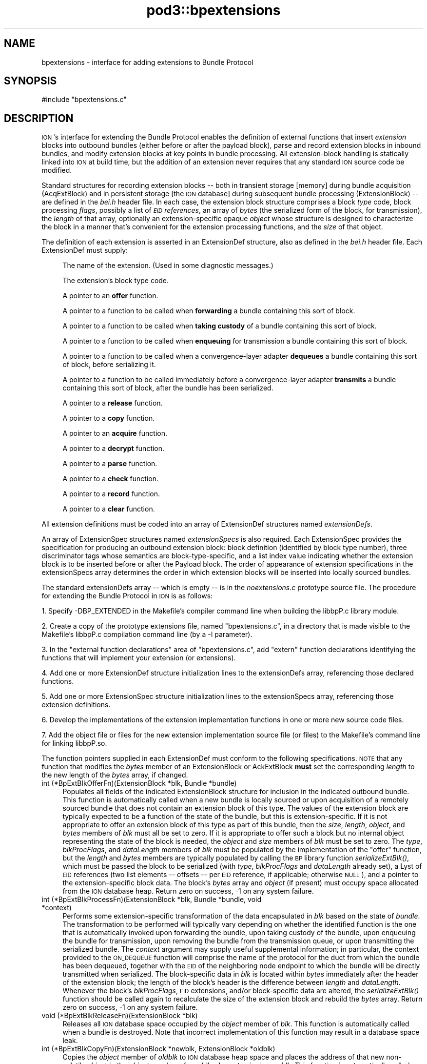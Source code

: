 .\" Automatically generated by Pod::Man 2.28 (Pod::Simple 3.29)
.\"
.\" Standard preamble:
.\" ========================================================================
.de Sp \" Vertical space (when we can't use .PP)
.if t .sp .5v
.if n .sp
..
.de Vb \" Begin verbatim text
.ft CW
.nf
.ne \\$1
..
.de Ve \" End verbatim text
.ft R
.fi
..
.\" Set up some character translations and predefined strings.  \*(-- will
.\" give an unbreakable dash, \*(PI will give pi, \*(L" will give a left
.\" double quote, and \*(R" will give a right double quote.  \*(C+ will
.\" give a nicer C++.  Capital omega is used to do unbreakable dashes and
.\" therefore won't be available.  \*(C` and \*(C' expand to `' in nroff,
.\" nothing in troff, for use with C<>.
.tr \(*W-
.ds C+ C\v'-.1v'\h'-1p'\s-2+\h'-1p'+\s0\v'.1v'\h'-1p'
.ie n \{\
.    ds -- \(*W-
.    ds PI pi
.    if (\n(.H=4u)&(1m=24u) .ds -- \(*W\h'-12u'\(*W\h'-12u'-\" diablo 10 pitch
.    if (\n(.H=4u)&(1m=20u) .ds -- \(*W\h'-12u'\(*W\h'-8u'-\"  diablo 12 pitch
.    ds L" ""
.    ds R" ""
.    ds C` ""
.    ds C' ""
'br\}
.el\{\
.    ds -- \|\(em\|
.    ds PI \(*p
.    ds L" ``
.    ds R" ''
.    ds C`
.    ds C'
'br\}
.\"
.\" Escape single quotes in literal strings from groff's Unicode transform.
.ie \n(.g .ds Aq \(aq
.el       .ds Aq '
.\"
.\" If the F register is turned on, we'll generate index entries on stderr for
.\" titles (.TH), headers (.SH), subsections (.SS), items (.Ip), and index
.\" entries marked with X<> in POD.  Of course, you'll have to process the
.\" output yourself in some meaningful fashion.
.\"
.\" Avoid warning from groff about undefined register 'F'.
.de IX
..
.nr rF 0
.if \n(.g .if rF .nr rF 1
.if (\n(rF:(\n(.g==0)) \{
.    if \nF \{
.        de IX
.        tm Index:\\$1\t\\n%\t"\\$2"
..
.        if !\nF==2 \{
.            nr % 0
.            nr F 2
.        \}
.    \}
.\}
.rr rF
.\"
.\" Accent mark definitions (@(#)ms.acc 1.5 88/02/08 SMI; from UCB 4.2).
.\" Fear.  Run.  Save yourself.  No user-serviceable parts.
.    \" fudge factors for nroff and troff
.if n \{\
.    ds #H 0
.    ds #V .8m
.    ds #F .3m
.    ds #[ \f1
.    ds #] \fP
.\}
.if t \{\
.    ds #H ((1u-(\\\\n(.fu%2u))*.13m)
.    ds #V .6m
.    ds #F 0
.    ds #[ \&
.    ds #] \&
.\}
.    \" simple accents for nroff and troff
.if n \{\
.    ds ' \&
.    ds ` \&
.    ds ^ \&
.    ds , \&
.    ds ~ ~
.    ds /
.\}
.if t \{\
.    ds ' \\k:\h'-(\\n(.wu*8/10-\*(#H)'\'\h"|\\n:u"
.    ds ` \\k:\h'-(\\n(.wu*8/10-\*(#H)'\`\h'|\\n:u'
.    ds ^ \\k:\h'-(\\n(.wu*10/11-\*(#H)'^\h'|\\n:u'
.    ds , \\k:\h'-(\\n(.wu*8/10)',\h'|\\n:u'
.    ds ~ \\k:\h'-(\\n(.wu-\*(#H-.1m)'~\h'|\\n:u'
.    ds / \\k:\h'-(\\n(.wu*8/10-\*(#H)'\z\(sl\h'|\\n:u'
.\}
.    \" troff and (daisy-wheel) nroff accents
.ds : \\k:\h'-(\\n(.wu*8/10-\*(#H+.1m+\*(#F)'\v'-\*(#V'\z.\h'.2m+\*(#F'.\h'|\\n:u'\v'\*(#V'
.ds 8 \h'\*(#H'\(*b\h'-\*(#H'
.ds o \\k:\h'-(\\n(.wu+\w'\(de'u-\*(#H)/2u'\v'-.3n'\*(#[\z\(de\v'.3n'\h'|\\n:u'\*(#]
.ds d- \h'\*(#H'\(pd\h'-\w'~'u'\v'-.25m'\f2\(hy\fP\v'.25m'\h'-\*(#H'
.ds D- D\\k:\h'-\w'D'u'\v'-.11m'\z\(hy\v'.11m'\h'|\\n:u'
.ds th \*(#[\v'.3m'\s+1I\s-1\v'-.3m'\h'-(\w'I'u*2/3)'\s-1o\s+1\*(#]
.ds Th \*(#[\s+2I\s-2\h'-\w'I'u*3/5'\v'-.3m'o\v'.3m'\*(#]
.ds ae a\h'-(\w'a'u*4/10)'e
.ds Ae A\h'-(\w'A'u*4/10)'E
.    \" corrections for vroff
.if v .ds ~ \\k:\h'-(\\n(.wu*9/10-\*(#H)'\s-2\u~\d\s+2\h'|\\n:u'
.if v .ds ^ \\k:\h'-(\\n(.wu*10/11-\*(#H)'\v'-.4m'^\v'.4m'\h'|\\n:u'
.    \" for low resolution devices (crt and lpr)
.if \n(.H>23 .if \n(.V>19 \
\{\
.    ds : e
.    ds 8 ss
.    ds o a
.    ds d- d\h'-1'\(ga
.    ds D- D\h'-1'\(hy
.    ds th \o'bp'
.    ds Th \o'LP'
.    ds ae ae
.    ds Ae AE
.\}
.rm #[ #] #H #V #F C
.\" ========================================================================
.\"
.IX Title "pod3::bpextensions 3"
.TH pod3::bpextensions 3 "2017-04-21" "perl v5.22.1" "BP library functions"
.\" For nroff, turn off justification.  Always turn off hyphenation; it makes
.\" way too many mistakes in technical documents.
.if n .ad l
.nh
.SH "NAME"
bpextensions \- interface for adding extensions to Bundle Protocol
.SH "SYNOPSIS"
.IX Header "SYNOPSIS"
.Vb 1
\&    #include "bpextensions.c"
.Ve
.SH "DESCRIPTION"
.IX Header "DESCRIPTION"
\&\s-1ION\s0's interface for extending the Bundle Protocol enables the definition
of external functions that insert \fIextension\fR blocks into outbound bundles
(either before or after the payload block), parse and record extension
blocks in inbound bundles, and modify extension blocks at key points in
bundle processing.  All extension-block handling is statically linked into
\&\s-1ION\s0 at build time, but the addition of an extension never requires that
any standard \s-1ION\s0 source code be modified.
.PP
Standard structures for recording extension blocks \*(-- both in transient
storage [memory] during bundle acquisition (AcqExtBlock) and in persistent
storage [the \s-1ION\s0 database] during subsequent bundle processing (ExtensionBlock)
\&\*(-- are defined in the \fIbei.h\fR header file.  In each case, the extension
block structure comprises a block \fItype\fR code, block processing \fIflags\fR,
possibly a list of \fI\s-1EID\s0 references\fR, an array of \fIbytes\fR (the
serialized form of the block, for transmission), the \fIlength\fR of that
array, optionally an extension-specific opaque \fIobject\fR whose structure
is designed to characterize the block in a manner that's convenient for
the extension processing functions, and the \fIsize\fR of that object.
.PP
The definition of each extension is asserted in an ExtensionDef structure,
also as defined in the \fIbei.h\fR header file.  Each ExtensionDef must supply:
.Sp
.RS 4
The name of the extension.  (Used in some diagnostic messages.)
.Sp
The extension's block type code.
.Sp
A pointer to an \fBoffer\fR function.
.Sp
A pointer to a function to be called when \fBforwarding\fR a bundle containing
this sort of block.
.Sp
A pointer to a function to be called when \fBtaking custody\fR of a bundle
containing this sort of block.
.Sp
A pointer to a function to be called when \fBenqueuing\fR for transmission a
bundle containing this sort of block.
.Sp
A pointer to a function to be called when a convergence-layer adapter
\&\fBdequeues\fR a bundle containing this sort of block, before serializing it.
.Sp
A pointer to a function to be called immediately before a convergence-layer
adapter \fBtransmits\fR a bundle containing this sort of block, after the
bundle has been serialized.
.Sp
A pointer to a \fBrelease\fR function.
.Sp
A pointer to a \fBcopy\fR function.
.Sp
A pointer to an \fBacquire\fR function.
.Sp
A pointer to a \fBdecrypt\fR function.
.Sp
A pointer to a \fBparse\fR function.
.Sp
A pointer to a \fBcheck\fR function.
.Sp
A pointer to a \fBrecord\fR function.
.Sp
A pointer to a \fBclear\fR function.
.RE
.PP
All extension definitions must be coded into an array of ExtensionDef
structures named \fIextensionDefs\fR.
.PP
An array of ExtensionSpec structures named \fIextensionSpecs\fR is
also required.  Each ExtensionSpec provides the specification for
producing an outbound extension block: block definition (identified by
block type number), three discriminator tags whose semantics are
block-type-specific, and a list index value indicating whether the
extension block is to be inserted before or after the Payload block.
The order of appearance of extension specifications in the extensionSpecs
array determines the order in which extension blocks will be inserted
into locally sourced bundles.
.PP
The standard extensionDefs array \*(-- which is empty \*(-- is in the
\&\fInoextensions.c\fR prototype source file.  The procedure for extending
the Bundle Protocol in \s-1ION\s0 is as follows:
.PP
1.  Specify \-DBP_EXTENDED in the Makefile's compiler command line when
building the libbpP.c library module.
.PP
2.  Create a copy of the prototype extensions file, named \*(L"bpextensions.c\*(R",
in a directory that is made visible to the Makefile's libbpP.c compilation
command line (by a \-I parameter).
.PP
3.  In the \*(L"external function declarations\*(R" area of \*(L"bpextensions.c\*(R", add
\&\*(L"extern\*(R" function declarations identifying the functions that will implement
your extension (or extensions).
.PP
4.  Add one or more ExtensionDef structure initialization lines to the
extensionDefs array, referencing those declared functions.
.PP
5.  Add one or more ExtensionSpec structure initialization lines to the
extensionSpecs array, referencing those extension definitions.
.PP
6.  Develop the implementations of the extension implementation functions
in one or more new source code files.
.PP
7.  Add the object file or files for the new extension implementation source
file (or files) to the Makefile's command line for linking libbpP.so.
.PP
The function pointers supplied in each ExtensionDef must conform to the
following specifications.  \s-1NOTE\s0 that any function that modifies the \fIbytes\fR
member of an ExtensionBlock or AckExtBlock \fBmust\fR set the corresponding
\&\fIlength\fR to the new length of the \fIbytes\fR array, if changed.
.IP "int (*BpExtBlkOfferFn)(ExtensionBlock *blk, Bundle *bundle)" 4
.IX Item "int (*BpExtBlkOfferFn)(ExtensionBlock *blk, Bundle *bundle)"
Populates all fields of the indicated ExtensionBlock structure
for inclusion in the indicated outbound bundle.  This function is
automatically called when a new bundle is locally sourced or
upon acquisition of a remotely sourced bundle that does not
contain an extension block of this type.  The values of the extension
block are typically expected to be a function of the state of the bundle,
but this is extension-specific.  If it is not appropriate to offer an
extension block of this type as part of this bundle, then the \fIsize\fR,
\&\fIlength\fR, \fIobject\fR, and \fIbytes\fR members of \fIblk\fR must all be set to
zero.  If it is appropriate to offer such a block but no internal object
representing the state of the block is needed, the \fIobject\fR and \fIsize\fR
members of \fIblk\fR must be set to zero.  The \fItype\fR, \fIblkProcFlags\fR, and
\&\fIdataLength\fR members of \fIblk\fR must be populated by the implementation of
the \*(L"offer\*(R" function, but the \fIlength\fR and \fIbytes\fR members are typically
populated by calling the \s-1BP\s0 library function \fIserializeExtBlk()\fR, which must
be passed the block to be serialized (with \fItype\fR, \fIblkProcFlags\fR and
\&\fIdataLength\fR already set), a Lyst of \s-1EID\s0 references (two list elements
\&\*(-- offsets \*(-- per \s-1EID\s0 reference, if applicable; otherwise \s-1NULL\s0), and a
pointer to the extension-specific block data.  The block's \fIbytes\fR array
and \fIobject\fR (if present) must occupy space allocated from the \s-1ION\s0 database
heap.  Return zero on success, \-1 on any system failure.
.IP "int (*BpExtBlkProcessFn)(ExtensionBlock *blk, Bundle *bundle, void *context)" 4
.IX Item "int (*BpExtBlkProcessFn)(ExtensionBlock *blk, Bundle *bundle, void *context)"
Performs some extension-specific transformation of the data encapsulated in
\&\fIblk\fR based on the state of \fIbundle\fR.  The transformation to be performed
will typically vary depending on whether the identified function is the one
that is automatically invoked upon forwarding the bundle, upon taking custody
of the bundle, upon enqueuing the bundle for transmission, upon removing
the bundle from the transmission queue, or upon transmitting the serialized
bundle.  The \fIcontext\fR argument may supply useful supplemental information;
in particular, the context provided to the \s-1ON_DEQUEUE\s0 function will comprise
the name of the protocol for the duct from which the bundle has been dequeued,
together with the \s-1EID\s0 of the neighboring node endpoint to which the bundle
will be directly transmitted when serialized.  The block-specific data in \fIblk\fR
is located within \fIbytes\fR immediately after the header of the extension
block; the length of the block's header is the difference between \fIlength\fR
and \fIdataLength\fR.  Whenever the block's \fIblkProcFlags\fR, \s-1EID\s0 extensions,
and/or block-specific data are altered, the \fIserializeExtBlk()\fR function should
be called again to recalculate the size of the extension block and rebuild
the \fIbytes\fR array.  Return zero on success, \-1 on any system failure.
.IP "void (*BpExtBlkReleaseFn)(ExtensionBlock *blk)" 4
.IX Item "void (*BpExtBlkReleaseFn)(ExtensionBlock *blk)"
Releases all \s-1ION\s0 database space occupied by the \fIobject\fR member of \fIblk\fR.
This function is automatically called when a bundle is destroyed.  Note that
incorrect implementation of this function may result in a database space leak.
.IP "int (*BpExtBlkCopyFn)(ExtensionBlock *newblk, ExtensionBlock *oldblk)" 4
.IX Item "int (*BpExtBlkCopyFn)(ExtensionBlock *newblk, ExtensionBlock *oldblk)"
Copies the \fIobject\fR member of \fIoldblk\fR to \s-1ION\s0 database heap space and
places the address of that new non-volatile object in the \fIobject\fR member of
\&\fInewblk\fR, also sets \fIsize\fR in \fInewblk\fR.  This function is automatically
called when two copies of a bundle are needed, e.g., in the event that it
must both be delivered to a local client and also fowarded to another node.
Return zero on success, \-1 on any system failure.
.IP "int (*BpAcqExtBlkAcquireFn)(AcqExtBlock *acqblk, AcqWorkArea *work)" 4
.IX Item "int (*BpAcqExtBlkAcquireFn)(AcqExtBlock *acqblk, AcqWorkArea *work)"
Populates the indicated AcqExtBlock structure with \fIsize\fR and \fIobject\fR
for retention as part of the indicated inbound bundle.  (The \fItype\fR,
\&\fIblkProcFlags\fR, \s-1EID\s0 references (if any), \fIdataLength\fR, \fIlength\fR, and
\&\fIbytes\fR values of the structure are pre-populated with data as extracted
from the serialized bundle.)  This function is only to be provided for
extension blocks that are never encrypted; a extension block that may be
encrypted should have a BpAcqExtBlkParseFn callback instead.  The function
is automatically called
when an extension block of this type is encountered in the course of
parsing and acquiring a bundle for local delivery and/or forwarding.  If
no internal object representing the state of the block is needed, the
\&\fIobject\fR member of \fIacqblk\fR must be set to \s-1NULL\s0 and the \fIsize\fR
member must be set to zero.  If an \fIobject\fR is needed for this block,
it must occupy space that is allocated from \s-1ION\s0 working memory using
\&\fB\s-1MTAKE\s0\fR and its \fIsize\fR must be indicated in \fIblk\fR.  Return zero if
the block is malformed (this will cause the bundle to be discarded), 1 if
the block is successfully parsed, \-1 on any system failure.
.IP "int (*BpAcqExtBlkDecryptFn)(AcqExtBlock *acqblk, AcqWorkArea *work)" 4
.IX Item "int (*BpAcqExtBlkDecryptFn)(AcqExtBlock *acqblk, AcqWorkArea *work)"
Decrypts some other extension block that has been acquired but not yet
parsed, nominally using encapsulated ciphersuite information.  Return
zero if the block is malformed (this will cause the bundle to be discarded),
1 if no error in decryption was encountered, \-1 on any system failure.
.IP "int (*BpAcqExtBlkParseFn)(AcqExtBlock *acqblk, AcqWorkArea *work)" 4
.IX Item "int (*BpAcqExtBlkParseFn)(AcqExtBlock *acqblk, AcqWorkArea *work)"
Populates the indicated AcqExtBlock structure with \fIsize\fR and \fIobject\fR
for retention as part of the indicated inbound bundle.  (The \fItype\fR,
\&\fIblkProcFlags\fR, \s-1EID\s0 references (if any), \fIdataLength\fR, \fIlength\fR, and
\&\fIbytes\fR values of the structure are pre-populated with data as extracted
from the serialized bundle.)  This function is provided for extension
blocks that may be encrypted; a extension block that can never be
encrypted should have a BpAcqExtBlkAcquireFn callback instead.  The function
is automatically called
when an extension block of this type is encountered in the course of
parsing and acquiring a bundle for local delivery and/or forwarding.  If
no internal object representing the state of the block is needed, the
\&\fIobject\fR member of \fIacqblk\fR must be set to \s-1NULL\s0 and the \fIsize\fR
member must be set to zero.  If an \fIobject\fR is needed for this block,
it must occupy space that is allocated from \s-1ION\s0 working memory using
\&\fB\s-1MTAKE\s0\fR and its \fIsize\fR must be indicated in \fIblk\fR.  Return zero if
the block is malformed (this will cause the bundle to be discarded), 1 if
the block is successfully parsed, \-1 on any system failure.
.IP "int (*BpAcqExtBlkCheckFn)(AcqExtBlock *acqblk, AcqWorkArea *work)" 4
.IX Item "int (*BpAcqExtBlkCheckFn)(AcqExtBlock *acqblk, AcqWorkArea *work)"
Examines the bundle in \fIwork\fR to determine whether or not it is authentic,
in the context of the indicated extension block.  Return 1 if the block is
determined to be inauthentic (this will cause the bundle to be discarded),
zero if no inauthenticity is detected, \-1 on any system failure.
.IP "int (*BpExtBlkRecordFn)(ExtensionBlock *blk, AcqExtBlock *acqblk)" 4
.IX Item "int (*BpExtBlkRecordFn)(ExtensionBlock *blk, AcqExtBlock *acqblk)"
Copies the \fIobject\fR member of \fIacqblk\fR to \s-1ION\s0 database heap space and
places the address of that non-volatile object in the \fIobject\fR member of
\&\fIblk\fR; also sets \fIsize\fR in \fIblk\fR.  This function is automatically called
when an acquired bundle is accepted for forwarding and/or delivery.  Return
zero on success, \-1 on any system failure.
.IP "void (*BpAcqExtBlkClearFn)(AcqExtBlock *acqblk)" 4
.IX Item "void (*BpAcqExtBlkClearFn)(AcqExtBlock *acqblk)"
Uses \fB\s-1MRELEASE\s0\fR to release all \s-1ION\s0 working memory occupied by the \fIobject\fR
member of \fIacqblk\fR.  This function is automatically called when acquisition
of a bundle is completed, whether or not the bundle is accepted.  Note that
incorrect implementation of this function may result in a working memory leak.
.SS "\s-1UTILITY FUNCTIONS FOR EXTENSION PROCESSING\s0"
.IX Subsection "UTILITY FUNCTIONS FOR EXTENSION PROCESSING"
.IP "void discardExtensionBlock(AcqExtBlock *blk)" 4
.IX Item "void discardExtensionBlock(AcqExtBlock *blk)"
Deletes this block from the bundle acquisition work area prior to the
recording of the bundle in the \s-1ION\s0 database.
.IP "void scratchExtensionBlock(ExtensionBlock *blk)" 4
.IX Item "void scratchExtensionBlock(ExtensionBlock *blk)"
Deletes this block from the bundle after the bundle has been recorded in the
\&\s-1ION\s0 database.
.IP "Object findExtensionBlock(Bundle *bundle, unsigned int type, unsigned int listIdx)" 4
.IX Item "Object findExtensionBlock(Bundle *bundle, unsigned int type, unsigned int listIdx)"
On success, returns the address of the ExtensionBlock in \fIbundle\fR for the
indicated \fItype\fR and \fIlistIdx\fR.  If no such extension block exists, returns
zero.
.IP "int serializeExtBlk(ExtensionBlock *blk, Lyst eidReferences, char *blockData)" 4
.IX Item "int serializeExtBlk(ExtensionBlock *blk, Lyst eidReferences, char *blockData)"
Constructs an RFC5050\-conformant serialized representation of this extension
block in blk\->bytes.  Returns 0 on success, \-1 on an unrecoverable system
error.
.IP "void suppressExtensionBlock(ExtensionBlock *blk)" 4
.IX Item "void suppressExtensionBlock(ExtensionBlock *blk)"
Causes \fIblk\fR to be omitted when the bundle to which it is attached is
serialized for transmission.  This suppression remains in effect until
it is reversed by \fIrestoreExtensionBlock()\fR;
.IP "void restoreExtensionBlock(ExtensionBlock *blk)" 4
.IX Item "void restoreExtensionBlock(ExtensionBlock *blk)"
Reverses the effect of \fIsuppressExtensionBlock()\fR, enabling the block to
be included when the bundle to which it is attached is serialized.
.SH "SEE ALSO"
.IX Header "SEE ALSO"
\&\fIbp\fR\|(3)
